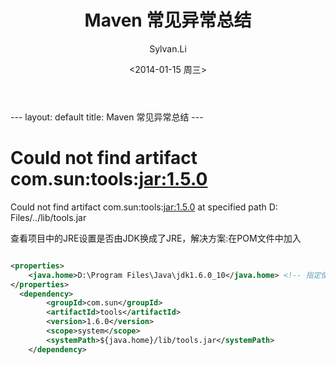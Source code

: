 #+STARTUP:showall
#+TITLE:Maven 常见异常总结
#+DATE:<2014-01-15 周三>
#+AUTHOR:Sylvan.Li
#+EMAIL:sylvan9527@gmail.com
#+STYLE:<link ref="stylesheet" type="text/css" href="../stylesheet/worg.css">

#+BEGIN_HTML
---
layout: default
title: Maven 常见异常总结
---
#+END_HTML


* Could not find artifact com.sun:tools:jar:1.5.0

  Could not find artifact com.sun:tools:jar:1.5.0 at specified path
  D:\Program Files\Java\jre/../lib/tools.jar 

  查看项目中的JRE设置是否由JDK换成了JRE，解决方案:在POM文件中加入

#+BEGIN_SRC xml

    <properties>  
        <java.home>D:\Program Files\Java\jdk1.6.0_10</java.home> <!-- 指定使用的JDK的安装目录 --> 
    </properties>  
      <dependency>  
            <groupId>com.sun</groupId>  
            <artifactId>tools</artifactId>  
            <version>1.6.0</version>  
            <scope>system</scope>  
            <systemPath>${java.home}/lib/tools.jar</systemPath>  
        </dependency>  

#+END_SRC
